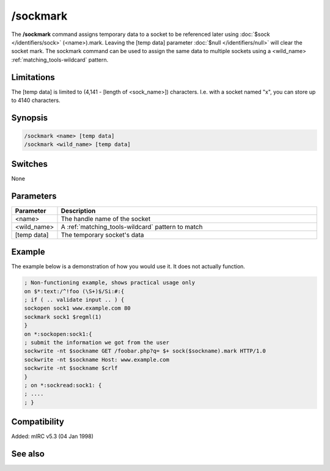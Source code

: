 /sockmark
=========

The **/sockmark** command assigns temporary data to a socket to be referenced later using :doc:`$sock </identifiers/sock>` (<name>).mark. Leaving the [temp data] parameter :doc:`$null </identifiers/null>` will clear the socket mark. The sockmark command can be used to assign the same data to multiple sockets using a <wild_name> :ref:`matching_tools-wildcard` pattern.

Limitations
-----------

The [temp data] is limited to (4,141 - [length of <sock_name>]) characters. I.e. with a socket named "x", you can store up to 4140 characters.

Synopsis
--------

.. code:: text

    /sockmark <name> [temp data]
    /sockmark <wild_name> [temp data]

Switches
--------

None

Parameters
----------

.. list-table::
    :widths: 15 85
    :header-rows: 1

    * - Parameter
      - Description
    * - <name>
      - The handle name of the socket
    * - <wild_name>
      - A :ref:`matching_tools-wildcard` pattern to match
    * - [temp data]
      - The temporary socket's data

Example
-------

The example below is a demonstration of how you would use it. It does not actually function.

.. code:: text

    ; Non-functioning example, shows practical usage only
    on $*:text:/^!foo (\S+)$/Si:#:{
    ; if ( .. validate input .. ) {
    sockopen sock1 www.example.com 80
    sockmark sock1 $regml(1)
    }
    on *:sockopen:sock1:{
    ; submit the information we got from the user
    sockwrite -nt $sockname GET /foobar.php?q= $+ sock($sockname).mark HTTP/1.0
    sockwrite -nt $sockname Host: www.example.com
    sockwrite -nt $sockname $crlf
    }
    ; on *:sockread:sock1: {
    ; ....
    ; }

Compatibility
-------------

Added: mIRC v5.3 (04 Jan 1998)

See also
--------

.. hlist::
    :columns: 4

    * :doc:`$sock </identifiers/sock>`
    * :doc:`$sockname </identifiers/sockname>`
    * :doc:`$sockerr </identifiers/sockerr>`
    * :doc:`$sockbr </identifiers/sockbr>`
    * :doc:`/sockaccept </commands/sockaccept>`
    * :doc:`/sockclose </commands/sockclose>`
    * :doc:`/socklist </commands/socklist>`
    * :doc:`/socklisten </commands/socklisten>`
    * :doc:`/sockopen </commands/sockopen>`
    * :doc:`/sockpause </commands/sockpause>`
    * :doc:`/sockread </commands/sockread>`
    * :doc:`/sockrename </commands/sockrename>`
    * :doc:`/sockudp </commands/udp-socket>`
    * :doc:`/sockwrite </commands/sockwrite>`
